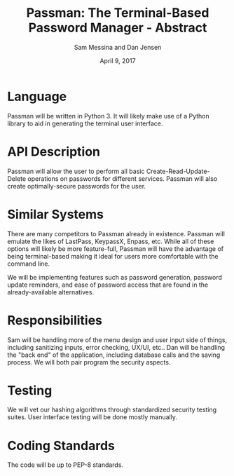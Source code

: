 #+TITLE: Passman: The Terminal-Based Password Manager - Abstract
#+AUTHOR: Sam Messina and Dan Jensen
#+OPTIONS: toc:nil
#+DATE: April 9, 2017 
#+LATEX_HEADER: \usepackage[margin=1in]{geometry}

* Language

  Passman will be written in Python 3. It will likely make use of a Python library to aid in generating the terminal user interface.

* API Description

  Passman will allow the user to perform all basic Create-Read-Update-Delete operations on passwords for different services. Passman will also create optimally-secure passwords for the user.


* Similar Systems

  There are many competitors to Passman already in existence. Passman will emulate the likes of LastPass, KeypassX, Enpass, etc. While all of these options will likely be more feature-full, Passman will have the advantage of being terminal-based making it ideal for users more comfortable with the command line.

  We will be implementing features such as password generation, password update reminders, and ease of password access that are found in the already-available alternatives.

* Responsibilities

  Sam will be handling more of the menu design and user input side of things, including sanitizing inputs, error checking, UX/UI, etc.. Dan will be handling the "back end" of the application, including database calls and the saving process. We will both pair program the security aspects.

* Testing

  We will vet our hashing algorithms through standardized security testing suites. User interface testing will be done mostly manually. 


* Coding Standards

  The code will be up to PEP-8 standards.
